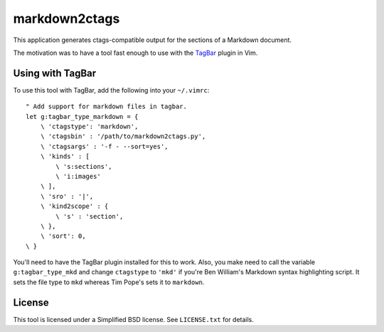**************
markdown2ctags
**************

This application generates ctags-compatible output for the sections of a
Markdown document.

The motivation was to have a tool fast enough to use with the
`TagBar <https://github.com/majutsushi/tagbar>`_ plugin in Vim.

Using with TagBar
=================

To use this tool with TagBar, add the following into your ``~/.vimrc``::

    " Add support for markdown files in tagbar.
    let g:tagbar_type_markdown = {
        \ 'ctagstype': 'markdown',
        \ 'ctagsbin' : '/path/to/markdown2ctags.py',
        \ 'ctagsargs' : '-f - --sort=yes',
        \ 'kinds' : [
            \ 's:sections',
            \ 'i:images'
        \ ],
        \ 'sro' : '|',
        \ 'kind2scope' : {
            \ 's' : 'section',
        \ },
        \ 'sort': 0,
    \ }

You'll need to have the TagBar plugin installed for this to work.  Also, you
make need to call the variable ``g:tagbar_type_mkd`` and change ``ctagstype`` to
``'mkd'`` if you're Ben William's Markdown syntax highlighting script.  It sets
the file type to ``mkd`` whereas Tim Pope's sets it to ``markdown``.

License
=======

This tool is licensed under a Simplified BSD license.  See ``LICENSE.txt`` for
details.


